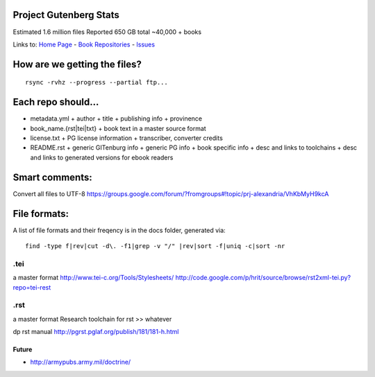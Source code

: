 Project Gutenberg Stats
=======================

Estimated 1.6 million files
Reported 650 GB total
~40,000 + books

Links to:  `Home Page`_ - `Book Repositories`_ - Issues_

.. _Home Page: http://gitenberg.github.io
.. _Book Repositories: https://github.com/GITenberg/repositories
.. _Issues: https://github.com/sethwoodworth/GITenberg/issues

How are we getting the files?
=============================

::

    rsync -rvhz --progress --partial ftp...

Each repo should...
===================

+ metadata.yml
  + author
  + title
  + publishing info
  + provinence
+ book_name.{rst|tei|txt}
  + book text in a master source format
+ license.txt
  + PG license information
  + transcriber, converter credits
+ README.rst
  + generic GITenburg info
  + generic PG info
  + book specific info
  + desc and links to toolchains
  + desc and links to generated versions for ebook readers

Smart comments:
===============

Convert all files to UTF-8
https://groups.google.com/forum/?fromgroups#!topic/prj-alexandria/VhKbMyH9kcA


File formats:
=============

A list of file formats and their freqency is in the docs folder, generated via:

::

    find -type f|rev|cut -d\. -f1|grep -v "/" |rev|sort -f|uniq -c|sort -nr

.tei
~~~~

a master format
http://www.tei-c.org/Tools/Stylesheets/
http://code.google.com/p/hrit/source/browse/rst2xml-tei.py?repo=tei-rest

.rst
~~~~

a master format
Research toolchain for rst >> whatever

dp rst manual http://pgrst.pglaf.org/publish/181/181-h.html

Future
------

+ http://armypubs.army.mil/doctrine/
